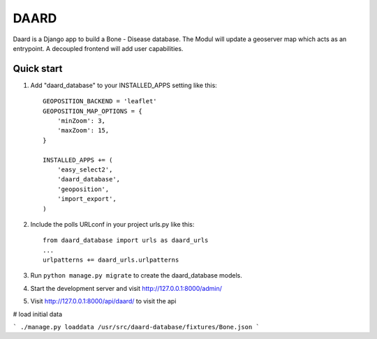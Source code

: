 =====
DAARD
=====

Daard is a Django app to build a Bone - Disease database.
The Modul will update a geoserver map which acts as an entrypoint.
A decoupled frontend will add user capabilities.

Quick start
-----------

1. Add "daard_database" to your INSTALLED_APPS setting like this::

    GEOPOSITION_BACKEND = 'leaflet'
    GEOPOSITION_MAP_OPTIONS = {
        'minZoom': 3,
        'maxZoom': 15,
    }

    INSTALLED_APPS += (
        'easy_select2',
        'daard_database',
        'geoposition',
        'import_export',
    )

2. Include the polls URLconf in your project urls.py like this::

    from daard_database import urls as daard_urls
    ...
    urlpatterns += daard_urls.urlpatterns

3. Run ``python manage.py migrate`` to create the daard_database models.

4. Start the development server and visit http://127.0.0.1:8000/admin/

5. Visit http://127.0.0.1:8000/api/daard/ to visit the api

# load initial data

```
./manage.py loaddata /usr/src/daard-database/fixtures/Bone.json
```
